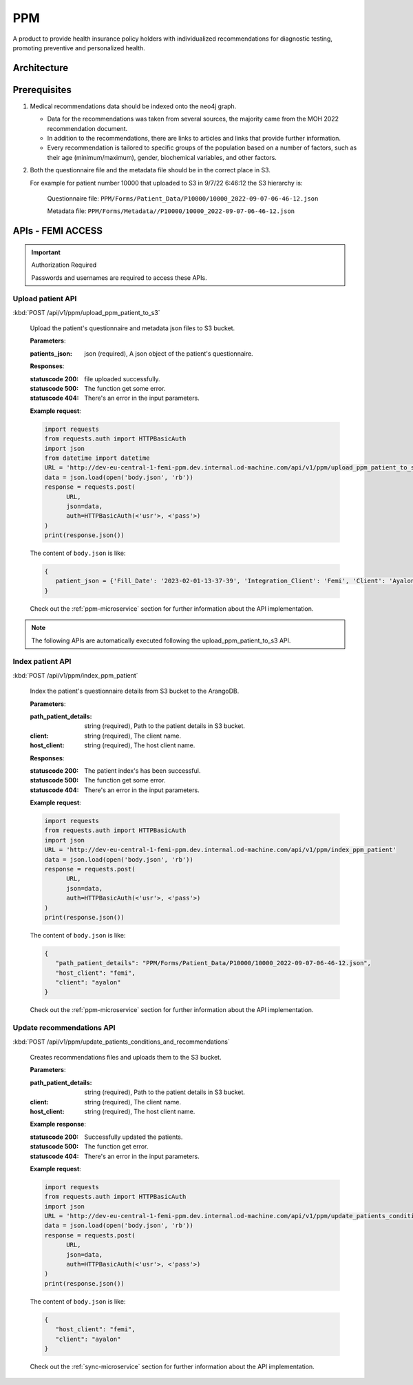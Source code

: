 PPM
===
A product to provide health insurance policy holders with individualized recommendations for diagnostic testing, promoting preventive and personalized health.

.. image:: ppm_flow.png


Architecture
~~~~~~~~~~~~

.. image:: ppm_architecture.png


Prerequisites
~~~~~~~~~~~~~

1. Medical recommendations data should be indexed onto the neo4j graph.

   .. image:: ppm_graph.png

   * Data for the recommendations was taken from several sources, the majority came from the MOH 2022 recommendation document.

   * In addition to the recommendations, there are links to articles and links that provide further information.

   * Every recommendation is tailored to specific groups of the population based on a number of factors, such as their age (minimum/maximum), gender, biochemical variables, and other factors.

2. Both the questionnaire file and the metadata file should be in the correct place in S3.

   For example for patient number 10000 that uploaded to S3 in 9/7/22 6:46:12 the S3 hierarchy is:

      Questionnaire file: ``PPM/Forms/Patient_Data/P10000/10000_2022-09-07-06-46-12.json``

      Metadata file: ``PPM/Forms/Metadata//P10000/10000_2022-09-07-06-46-12.json``

APIs - FEMI ACCESS
~~~~

.. important:: Authorization Required

   Passwords and usernames are required to access these APIs.


Upload patient API
+++++++++++++++++

:kbd:`POST /api/v1/ppm/upload_ppm_patient_to_s3`

   Upload the patient's questionnaire and metadata json files to S3 bucket.

   **Parameters**:

   :patients_json: json (required), A json object of the patient's questionnaire.

   **Responses**:

   :statuscode 200: file uploaded successfully.
   :statuscode 500: The function get some error.
   :statuscode 404: There's an error in the input parameters.

   **Example request**:

   .. sourcecode:: python

      import requests
      from requests.auth import HTTPBasicAuth
      import json
      from datetime import datetime
      URL = 'http://dev-eu-central-1-femi-ppm.dev.internal.od-machine.com/api/v1/ppm/upload_ppm_patient_to_s3'
      data = json.load(open('body.json', 'rb'))
      response = requests.post(
            URL,
            json=data,
            auth=HTTPBasicAuth(<'usr'>, <'pass'>)
      )
      print(response.json())

   The content of ``body.json`` is like:

   .. sourcecode:: json

      {
         patient_json = {'Fill_Date': '2023-02-01-13-37-39', 'Integration_Client': 'Femi', 'Client': 'Ayalon', 'Address_City': 967, 'Address_Street': 555, 'Main_Address_Last_5_Years_City': 33, 'Main_Address_Last_5_Years_Street': 556, 'At_Risk_Of_Contracting_Hiv': 0, 'Atherosclerosis_At_Young_Age_Relatives': 0, 'Average_Alcohol_Consumption': '3 glasses or more of alcoholic beverage per day', 'Average_Cigarettes_A_Day_Is_Smoker': '', 'Average_Cigarettes_A_Day_Past_Smoker': '', 'B6_B12_Supplements': 0, 'Blood_Pressure_Measured_In_The_Last_3_Years': '', 'Blood_Pressure_Measured_In_The_Last_5_Years': '', 'Blood_Pressure_Measured_In_The_Last_Year': 0, 'Blood_Transfusion_Before_1992': 0, 'Cases_Of_Diabetes_In_Family': 0, 'Colon_Cancer_Now_Or_Past': 0, 'Colon_Or_Rectal_Cancer_In_Family': 0, 'Colon_Or_Rectal_Cancer_In_Family_Youngest_Age': '', 'Consume_A_Lot_Of_Red_Meat': 0, 'Consume_Processed_Meats_Often': 0, 'Country_Of_Birth': 'Afghanistan', 'Date_Of_Birth': '01.01.1965', 'Diagnosed_With_Osteoporosis': 0, 'Do_Sport': 0, 'Done_A_Blood_Glucose_Test_In_Last_3_Years': '', 'Done_A_Colonoscopy_In_Last_5_Years': '', 'Done_A_Fecal_Occult_Blood_Test_Last_Year': 0, 'Done_A_Lipid_Profile_Test_Before': '', 'Done_A_Lipid_Profile_Test_In_The_Last_2_Years': 0, 'Done_A_Lipid_Profile_Test_In_The_Last_5_Years': '', 'Done_A_Vision_Test_After_40': 0, 'Done_Colonoscopy_After_Presence_Of_Blood_In_Stool': '', 'Done_Colonoscopy_In_Last_10_Years': 0, 'Done_Us_On_Aorta': '', 'Education': 'high school', 'Exposed_To_Diesel_Emissions_For_Over_15_Years': 0, 'Exposed_To_Prolonged_Passive_Smoking': 0, 'Exposed_To_Sun_At_Least_Two_Hours_A_Day': 0, 'Exposure_To_Asbestos_In_The_Past': 0, 'F': 0, 'Family_History_Fap': 0, 'Family_History_Lynch_Syndrom_Or_Hnpcc': 0, 'Family_History_Of_Prostate_Cancer_Before_70_First_Degree_Relative': 0, 'Felt_Depressed_Or_Despaired_Or_Hopeless_In_Past_Month': 0, 'Felt_Lake_Of_Interest_Or_Lack_Of_Pleasure_In_Past_Month': 0, 'Had_An_Ecg': 0, 'Has_Diabetes': 0, 'Has_Hypertension': 0, 'Heart_Disease_At_Young_Age_Relatives': 0, 'Height': 192, 'Hmo': 'clalit', 'Hyperlipidemia_Relatives': 0, 'Immune_To_Hepatitis_B': 1, 'Inflammatory_Bowel_Disease': 0, 'Is_Smoker': 0, 'Is_Smoking_Other_Stuff': 0, 'Know_Disease_That_Increases_Chance_Of_Osteoporotic_Fracture': 0, 'Light_Eyes': 0, 'Light_Hair': 0, 'Light_Skin': 0, 'Lipoprotein_Test_In_The_Past': 0, 'Lung_Cancer_Now_Or_Past': 0, 'M': 1, 'Marital_Status': 'married', 'Melanoma_Cancer_Now_Or_Past': 0, 'Melanoma_Relatives': 0, 'Multiple_Moles_On_Body': 0, 'Number_Of_Children': 1, 'Origin': ['Christian Arab'], 'Past_Smoker': 0, 'Patient_Id': 12345, 'Presence_Of_Occult_Blood_In_The_Stool': '', 'Prolonged_Exposure_To_Ionizing_Radiation': 0, 'Prolonged_Exposure_To_Petroleum': 0, 'Prolonged_Exposure_To_Polychlorinated_Bipehnyls': 0, 'Prolonged_Exposure_To_Selenium': 0, 'Prostate_Cancer_Now_Or_Past': 0, 'Reccurent_Falls': '', 'Received_Booster_For_Tetanus_In_Last_10_Years': 1, 'Skin_That_Burns_In_The_Sun_Easily': 0, 'Steroid_Treatement_For_3_Month_Or_More': 0, 'Suffer_From_Sleep_Disturbances': 0, 'Treated_With_Puva': 0, 'Treated_With_Radiation_In_Abdominal_Area': 0, 'Unusual_Moles': 0, 'Urinary_Disorders': '', 'Used_Drugs_By_Injection': 0, 'Using_4_Medications_Or_More': '', 'Vaccinated_Against_Herpes_Zoster': 1, 'Vaccinated_Against_Hpv': '', 'Vaccinated_Against_Pneumococcal_Pneumonia_After_Age_65': '', 'Vaccinated_Against_Pneumococcal_Pneumonia_Between_Age_60_To_65': '', 'Vaccinated_For_Seasonal_Flu_This_Year': 1, 'Vaccinated_With_All_Routine_Israeli_Vaccines': 1, 'Weight': 160, 'Year_Of_Vaccination_Against_Pneumococcal_Pneumonia': '', 'Year_Of_Vision_Test': '', 'Years_Of_Smoking_Is_Smoker': '', 'Years_Of_Smoking_Past_Smoker': '', 'Years_Without_Smoking': '', 'Language': 'he'}
      }

   Check out the :ref:`ppm-microservice` section for further information about the API implementation.

.. note::

   The following APIs are automatically executed following the upload_ppm_patient_to_s3 API.

Index patient API
+++++++++++++++++

:kbd:`POST /api/v1/ppm/index_ppm_patient`

   Index the patient's questionnaire details from S3 bucket to the ArangoDB.

   **Parameters**:

   :path_patient_details: string (required), Path to the patient details in S3 bucket.

   :client: string (required), The client name.

   :host_client: string (required), The host client name.

   **Responses**:

   :statuscode 200: The patient index's has been successful.
   :statuscode 500: The function get some error.
   :statuscode 404: There's an error in the input parameters.

   **Example request**:

   .. sourcecode:: python

      import requests
      from requests.auth import HTTPBasicAuth
      import json
      URL = 'http://dev-eu-central-1-femi-ppm.dev.internal.od-machine.com/api/v1/ppm/index_ppm_patient'
      data = json.load(open('body.json', 'rb'))
      response = requests.post(
            URL,
            json=data,
            auth=HTTPBasicAuth(<'usr'>, <'pass'>)
      )
      print(response.json())

   The content of ``body.json`` is like:

   .. sourcecode:: json

      {
         "path_patient_details": "PPM/Forms/Patient_Data/P10000/10000_2022-09-07-06-46-12.json",
         "host_client": "femi", 
         "client": "ayalon"
      }

   Check out the :ref:`ppm-microservice` section for further information about the API implementation.


Update recommendations API
++++++++++++++++++++++++++

:kbd:`POST /api/v1/ppm/update_patients_conditions_and_recommendations`

   Creates recommendations files and uploads them to the S3 bucket.

   **Parameters**:

   :path_patient_details: string (required), Path to the patient details in S3 bucket.

   :client: string (required), The client name.

   :host_client: string (required), The host client name.

   **Example response**:

   :statuscode 200: Successfully updated the patients.
   :statuscode 500: The function get error.
   :statuscode 404: There's an error in the input parameters.

   **Example request**:

   .. sourcecode:: python

      import requests
      from requests.auth import HTTPBasicAuth
      import json
      URL = 'http://dev-eu-central-1-femi-ppm.dev.internal.od-machine.com/api/v1/ppm/update_patients_conditions_and_recommendations'
      data = json.load(open('body.json', 'rb'))
      response = requests.post(
            URL,
            json=data,
            auth=HTTPBasicAuth(<'usr'>, <'pass'>)
      )
      print(response.json())

   The content of ``body.json`` is like:

   .. sourcecode:: json

      {
         "host_client": "femi", 
         "client": "ayalon"
      }

   Check out the :ref:`sync-microservice` section for further information about the API implementation.
